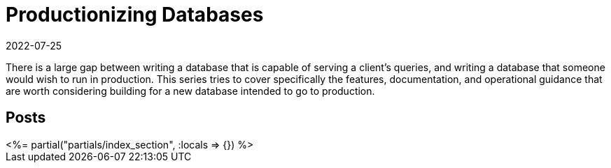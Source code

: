 = Productionizing Databases
:revdate: 2022-07-25
:page-layout: index
:draft: true

There is a large gap between writing a database that is capable of serving a client's queries, and writing a database that someone would wish to run in production.
This series tries to cover specifically the features, documentation, and operational guidance that are worth considering building for a new database intended to go to production.

[.display-none]
== Posts

++++
<%= partial("partials/index_section", :locals => {}) %>
++++